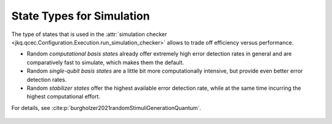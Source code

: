 State Types for Simulation
==========================

The type of states that is used in the :attr:`simulation checker <jkq.qcec.Configuration.Execution.run_simulation_checker>` allows to trade off efficiency versus performance.

* Random *computational basis states* already offer extremely high error detection rates in general and are comparatively fast to simulate, which makes them the default.

* Random *single-qubit basis states* are a little bit more computationally intensive, but provide even better error detection rates.

* Random  *stabilizer states* offer the highest available error detection rate, while at the same time incurring the highest computational effort.

For details, see :cite:p:`burgholzer2021randomStimuliGenerationQuantum`.

    .. autoclass:: jkq.qcec.StateType
        :undoc-members:
        :members:

